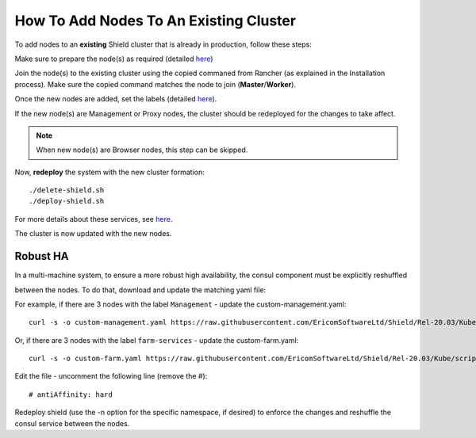***************************************
How To Add Nodes To An Existing Cluster
***************************************

To add nodes to an **existing** Shield cluster that is already in production, follow these steps:

Make sure to prepare the node(s) as required (detailed `here <../deployment.html#prepare-the-linux-machines>`_)

Join the node(s) to the existing cluster using the copied commaned from Rancher (as explained in the Installation process). 
Make sure the copied command matches the node to join (**Master**/**Worker**). 

Once the new nodes are added, set the labels (detailed `here <../deployment.html#set-node-labels>`_). 

If the new node(s) are Management or Proxy nodes, the cluster should be redeployed for the changes to take affect. 

.. note:: When new node(s) are Browser nodes, this step can be skipped.
    
Now, **redeploy** the system with the new cluster formation::

    ./delete-shield.sh
    ./deploy-shield.sh
    
For more details about these services, see `here <services.html#delete-shield>`_.

The cluster is now updated with the new nodes.


Robust HA
=========

In a multi-machine system, to ensure a more robust high availability, the consul component must be explicitly reshuffled

between the nodes. To do that, download and update the matching yaml file:


For example, if there are 3 nodes with the label ``Management`` - update the custom-management.yaml::

    curl -s -o custom-management.yaml https://raw.githubusercontent.com/EricomSoftwareLtd/Shield/Rel-20.03/Kube/scripts/custom-management.yaml

Or, if there are 3 nodes with the label ``farm-services`` - update the custom-farm.yaml::

    curl -s -o custom-farm.yaml https://raw.githubusercontent.com/EricomSoftwareLtd/Shield/Rel-20.03/Kube/scripts/custom-farm.yaml

Edit the file - uncomment the following line (remove the #)::

    # antiAffinity: hard
 
.. figure:: images/antiaffinity.png
	:scale: 100%
	:align: center

Redeploy shield (use the -n option for the specific namespace, if desired) to enforce the changes and reshuffle the consul service between the nodes.